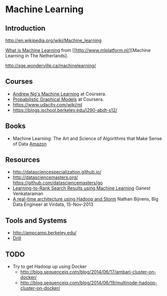
* Machine Learning

** Introduction

http://en.wikipedia.org/wiki/Machine_learning

[[http://www.mlplatform.nl/what-is-machine-learning/][What is Machine Learning]] from [[http://www.mlplatform.nl/][Machine Learning in The Netherlands].

http://sge.wonderville.ca/machinelearning/


** Courses

- [[http://ml-class.org][Andrew Ng's Machine Learning]] at Coursera.
- [[http://pgm-class.org][Probabilistic Graphical Models]] at Coursera.
- https://www.udacity.com/wiki/ml
- https://blogs.ischool.berkeley.edu/i290-abdt-s12/


** Books

- Machine Learning: The Art and Science of Algorithms that Make Sense of Data [[http://www.amazon.com/Machine-Learning-Science-Algorithms-Sense/dp/1107422221][Amazon]]


** Resources

- http://datasciencespecialization.github.io/
- http://datasciencemasters.org/ https://github.com/datasciencemasters/go
- [[http://www.slideshare.net/GaneshVenkataraman3/learn-to-rank-using-machine-learning][Learning-to-Rank Search Results using Machine Learning]] Ganest Venkataraman
- [[http://lambda-architecture.net/architecture/2013-12-11-a-real-time-architecture-using-hadoop-and-storm-devoxx/][A real-time architecture using Hadoop and Storm]] Nathan Bijnens, Big Data Engineer at Virdata, 15-Nov-2013



** Tools and Systems

- http://ampcamp.berkeley.edu/
- [[http://incubator.apache.org/drill/][Drill]]


** TODO

- Try to get Hadoop up using Docker
  - http://blog.sequenceiq.com/blog/2014/06/17/ambari-cluster-on-docker/
  - http://blog.sequenceiq.com/blog/2014/06/19/multinode-hadoop-cluster-on-docker/
